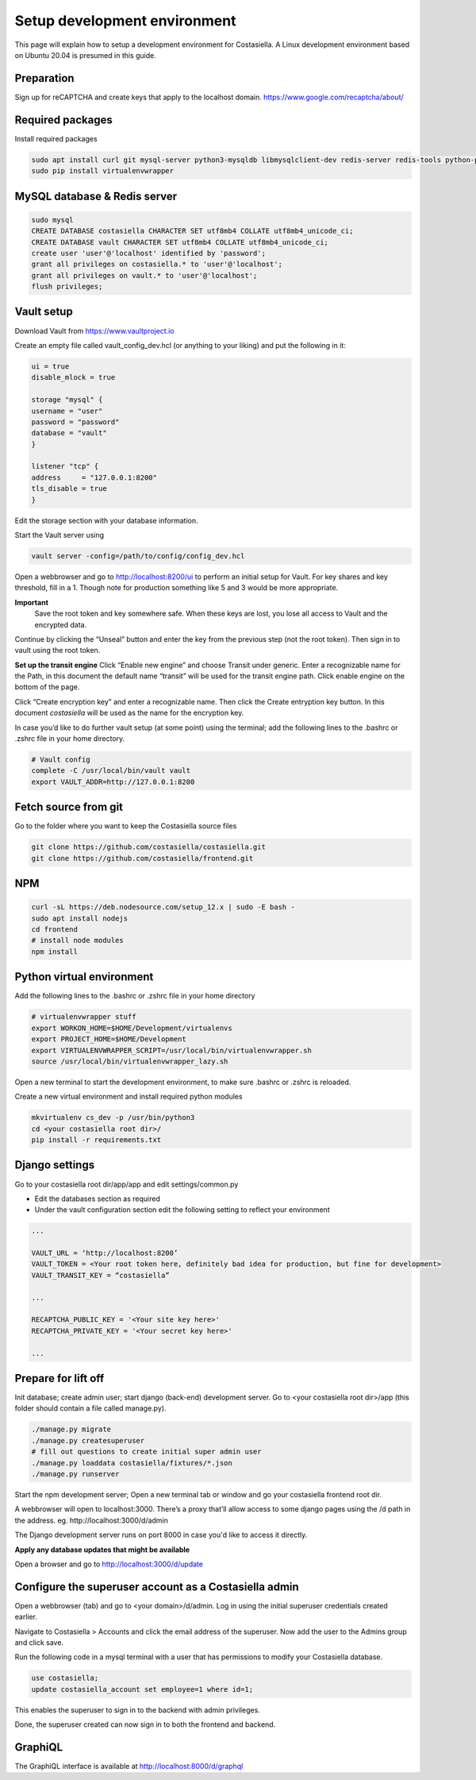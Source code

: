 Setup development environment
=============================

This page will explain how to setup a development environment for Costasiella.
A Linux development environment based on Ubuntu 20.04 is presumed in this guide.

Preparation
--------------

Sign up for reCAPTCHA and create keys that apply to the localhost domain. https://www.google.com/recaptcha/about/

Required packages
-----------------

Install required packages

.. code-block:: bash

    sudo apt install curl git mysql-server python3-mysqldb libmysqlclient-dev redis-server redis-tools python-pip libffi-dev
    sudo pip install virtualenvwrapper


MySQL database & Redis server
-----------------------------

.. code-block:: bash

    sudo mysql
    CREATE DATABASE costasiella CHARACTER SET utf8mb4 COLLATE utf8mb4_unicode_ci;
    CREATE DATABASE vault CHARACTER SET utf8mb4 COLLATE utf8mb4_unicode_ci;
    create user 'user'@'localhost' identified by 'password';
    grant all privileges on costasiella.* to 'user'@'localhost';
    grant all privileges on vault.* to 'user'@'localhost';
    flush privileges;

Vault setup
-----------

Download Vault from https://www.vaultproject.io

Create an empty file called vault_config_dev.hcl (or anything to your liking) and put the following in it:

.. code-block::

    ui = true
    disable_mlock = true

    storage "mysql" {
    username = "user"
    password = "password"
    database = "vault"
    }

    listener "tcp" {
    address     = "127.0.0.1:8200"
    tls_disable = true
    }

Edit the storage section with your database information.

Start the Vault server using

.. code-block::

    vault server -config=/path/to/config/config_dev.hcl


Open a webbrowser and go to http://localhost:8200/ui to perform an initial setup for Vault.
For key shares and key threshold, fill in a 1. Though note for production something like 5 and 3 would be more appropriate.

**Important**
    Save the root token and key somewhere safe. When these keys are lost, you lose all access to Vault and the encrypted data.

Continue by clicking the “Unseal” button and enter the key from the previous step (not the root token).
Then sign in to vault using the root token.

**Set up the transit engine**
Click “Enable new engine” and choose Transit under generic. Enter a recognizable name for the Path, in this document the default name “transit” will be used for the transit engine path. Click enable engine on the bottom of the page.

Click “Create encryption key” and enter a recognizable name. Then click the Create entryption key button. 
In this document *costasiella* will be used as the name for the encryption key.

In case you’d like to do further vault setup (at some point) using the terminal; add the following lines to the .bashrc or .zshrc file in your home directory.

.. code-block:: bash

    # Vault config
    complete -C /usr/local/bin/vault vault
    export VAULT_ADDR=http://127.0.0.1:8200


Fetch source from git
----------------------

Go to the folder where you want to keep the Costasiella source files

.. code-block:: bash

    git clone https://github.com/costasiella/costasiella.git
    git clone https://github.com/costasiella/frontend.git

NPM
----

.. code-block:: bash

    curl -sL https://deb.nodesource.com/setup_12.x | sudo -E bash -
    sudo apt install nodejs
    cd frontend
    # install node modules
    npm install

Python virtual environment
---------------------------

Add the following lines to the .bashrc or .zshrc file in your home directory

.. code-block:: bash

    # virtualenvwrapper stuff
    export WORKON_HOME=$HOME/Development/virtualenvs
    export PROJECT_HOME=$HOME/Development
    export VIRTUALENVWRAPPER_SCRIPT=/usr/local/bin/virtualenvwrapper.sh
    source /usr/local/bin/virtualenvwrapper_lazy.sh

Open a new terminal to start the development environment, to make sure .bashrc or .zshrc is reloaded.

Create a new virtual environment and install required python modules

.. code-block:: bash

    mkvirtualenv cs_dev -p /usr/bin/python3
    cd <your costasiella root dir>/
    pip install -r requirements.txt

Django settings
----------------

Go to your costasiella root dir/app/app and edit settings/common.py

* Edit the databases section as required
* Under the vault configuration section edit the following setting to reflect your environment

.. code-block:: bash
    
    ...
    
    VAULT_URL = ‘http://localhost:8200’
    VAULT_TOKEN = <Your root token here, definitely bad idea for production, but fine for development>
    VAULT_TRANSIT_KEY = “costasiella”

    ...

    RECAPTCHA_PUBLIC_KEY = '<Your site key here>'
    RECAPTCHA_PRIVATE_KEY = '<Your secret key here>'
    
    ...

Prepare for lift off
----------------------

Init database; create admin user; start django (back-end) development server.
Go to <your costasiella root dir>/app (this folder should contain a file called manage.py).

.. code-block:: bash
    
    ./manage.py migrate 
    ./manage.py createsuperuser
    # fill out questions to create initial super admin user
    ./manage.py loaddata costasiella/fixtures/*.json
    ./manage.py runserver

Start the npm development server;
Open a new terminal tab or window and go your costasiella frontend root dir.

.. code-block

    npm run start

A webbrowser will open to localhost:3000. There’s a proxy that’ll allow access to some django pages using the /d path in the address.
eg. http://localhost:3000/d/admin

The Django development server runs on port 8000 in case you'd like to access it directly.

**Apply any database updates that might be available**

Open a browser and go to http://localhost:3000/d/update

Configure the superuser account as a Costasiella admin
-------------------------------------------------------

Open a webbrowser (tab) and go to <your domain>/d/admin. 
Log in using the initial superuser credentials created earlier.

Navigate to Costasiella > Accounts and click the email address of the superuser. Now add the user to the Admins group and click save.

Run the following code in a mysql terminal with a user that has permissions to modify your Costasiella database.

.. code-block:: bash

    use costasiella;
    update costasiella_account set employee=1 where id=1;

This enables the superuser to sign in to the backend with admin privileges.

Done, the superuser created can now sign in to both the frontend and backend.

GraphiQL
---------

The GraphiQL interface is available at http://localhost:8000/d/graphql
